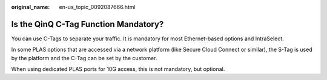 :original_name: en-us_topic_0092087666.html

.. _en-us_topic_0092087666:

Is the QinQ C-Tag Function Mandatory?
=====================================

You can use C-Tags to separate your traffic. It is mandatory for most Ethernet-based options and IntraSelect.

In some PLAS options that are accessed via a network platform (like Secure Cloud Connect or similar), the S-Tag is used by the platform and the C-Tag can be set by the customer.

When using dedicated PLAS ports for 10G access, this is not mandatory, but optional.
